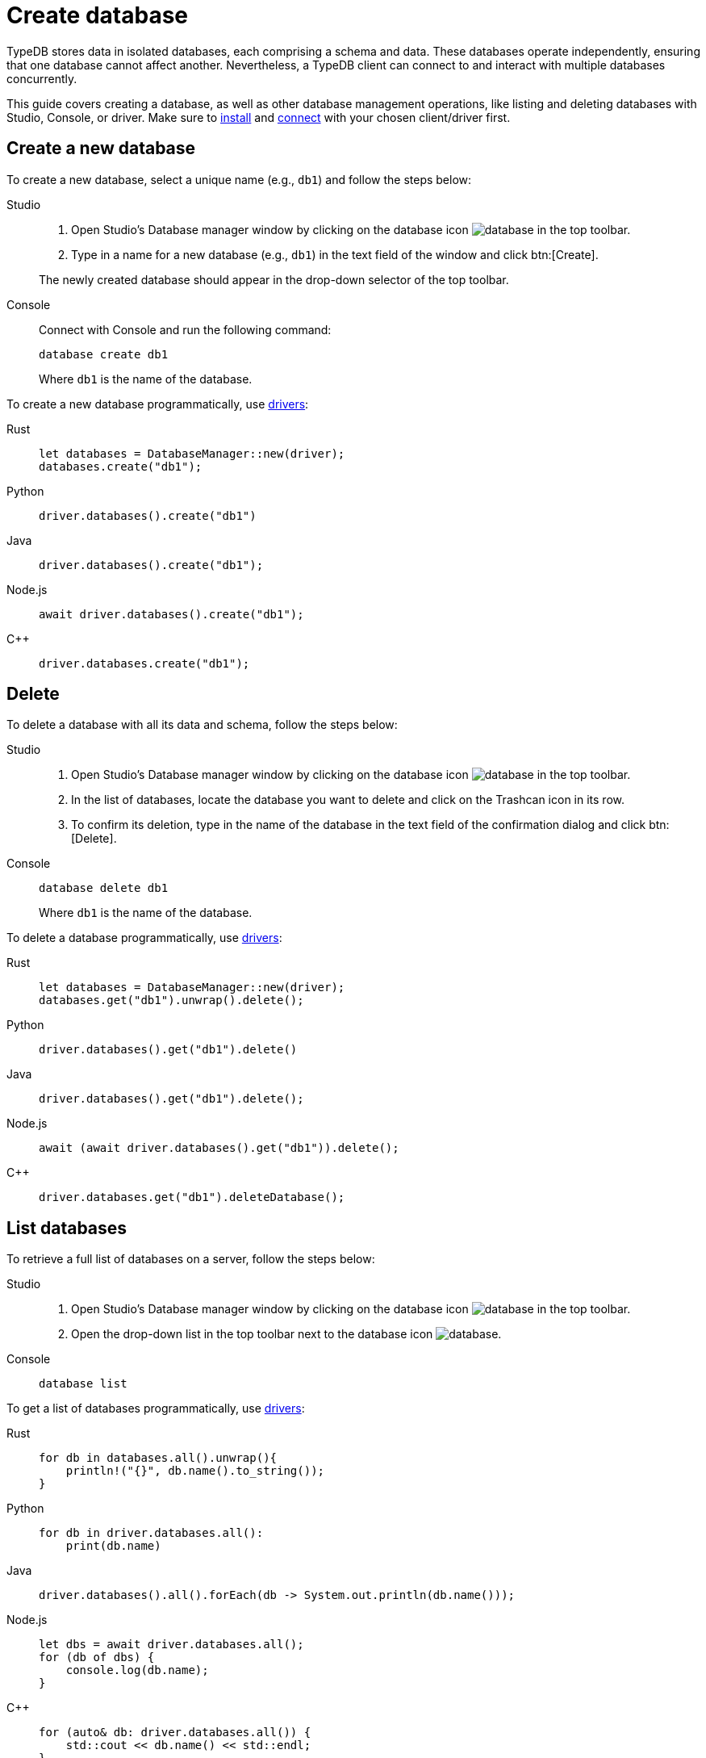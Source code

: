 = Create database
:tabs-sync-option:

TypeDB stores data in isolated databases, each comprising a schema and data.
//xref:typeql::schema/overview.adoc[schema] and xref:typeql::data/overview.adoc[data].
These databases operate independently, ensuring that one database cannot affect another.
Nevertheless, a TypeDB client can connect to and interact with multiple databases concurrently.

This guide covers creating a database, as well as other database management operations, like listing
and deleting databases with Studio, Console, or driver.
Make sure to xref:manual::installing/overview.adoc[install] and
xref:manual::connecting/connection.adoc[connect] with your chosen client/driver first.

== Create a new database

To create a new database, select a unique name (e.g., `db1`) and follow the steps below:

[tabs]
====
Studio::
+
--
. Open Studio's Database manager window by clicking on the database icon image:home::studio-icons/database.png[] in the top toolbar.
. Type in a name for a new database (e.g., `db1`) in the text field of the window and click btn:[Create].

The newly created database should appear in the drop-down selector of the top toolbar.
--

Console::
+
--
Connect with Console and run the following command:

[,bash]
----
database create db1
----

Where `db1` is the name of the database.
--
====

To create a new database programmatically, use xref:manual::installing/drivers.adoc[drivers]:

[tabs]
====
Rust::
+
--
[,rust]
----
let databases = DatabaseManager::new(driver);
databases.create("db1");
----
--

Python::
+
--
[,python]
----
driver.databases().create("db1")
----
--

Java::
+
--
[,java]
----
driver.databases().create("db1");
----
--

Node.js::
+
--
[,js]
----
await driver.databases().create("db1");
----
--

C++::
+
--
[,cpp]
----
driver.databases.create("db1");
----
--
====

== Delete

To delete a database with all its data and schema, follow the steps below:

[tabs]
====
Studio::
+
--
. Open Studio's Database manager window by clicking on the database icon image:home::studio-icons/database.png[] in the top toolbar.
. In the list of databases, locate the database you want to delete and click on the Trashcan icon in its row.
. To confirm its deletion, type in the name of the database in the text field of the confirmation dialog and click btn:[Delete].
//#todo Add the icon's image
--

Console::
+
--
[,bash]
----
database delete db1
----

Where `db1` is the name of the database.
--
====

To delete a database programmatically, use xref:manual::installing/drivers.adoc[drivers]:

[tabs]
====
Rust::
+
--
[,rust]
----
let databases = DatabaseManager::new(driver);
databases.get("db1").unwrap().delete();
----
--

Python::
+
--
[,python]
----
driver.databases().get("db1").delete()
----
--

Java::
+
--
[,java]
----
driver.databases().get("db1").delete();
----
--

Node.js::
+
--
[,js]
----
await (await driver.databases().get("db1")).delete();
----
--

C++::
+
--
[,cpp]
----
driver.databases.get("db1").deleteDatabase();
----
--
====

== List databases

To retrieve a full list of databases on a server, follow the steps below:

[tabs]
====
Studio::
+
--
. Open Studio's Database manager window by clicking on the database icon image:home::studio-icons/database.png[] in the top toolbar.
. Open the drop-down list in the top toolbar next to the database icon image:home::studio-icons/database.png[].
--

Console::
+
--
[,bash]
----
database list
----
--
====

To get a list of databases programmatically, use xref:manual::installing/drivers.adoc[drivers]:

[tabs]
====
Rust::
+
--
[,rust]
----
for db in databases.all().unwrap(){
    println!("{}", db.name().to_string());
}
----
--

Python::
+
--
[,python]
----
for db in driver.databases.all():
    print(db.name)
----
--

Java::
+
--
[,java]
----
driver.databases().all().forEach(db -> System.out.println(db.name()));
----
--

Node.js::
+
--
[,js]
----
let dbs = await driver.databases.all();
for (db of dbs) {
    console.log(db.name);
}
----
--

C++::
+
--
[,cpp]
----
for (auto& db: driver.databases.all()) {
    std::cout << db.name() << std::endl;
}
----
//std::vector<TypeDB::Database> databases;
//for (auto& database: driver.databases.all()) {
//     std::cout << database.name() << std::endl;
//}

--
====

After connecting to server and creating a database,
see how to manage
xref:connecting/session.adoc[sessions] and
xref:connecting/transaction.adoc[transactions].
